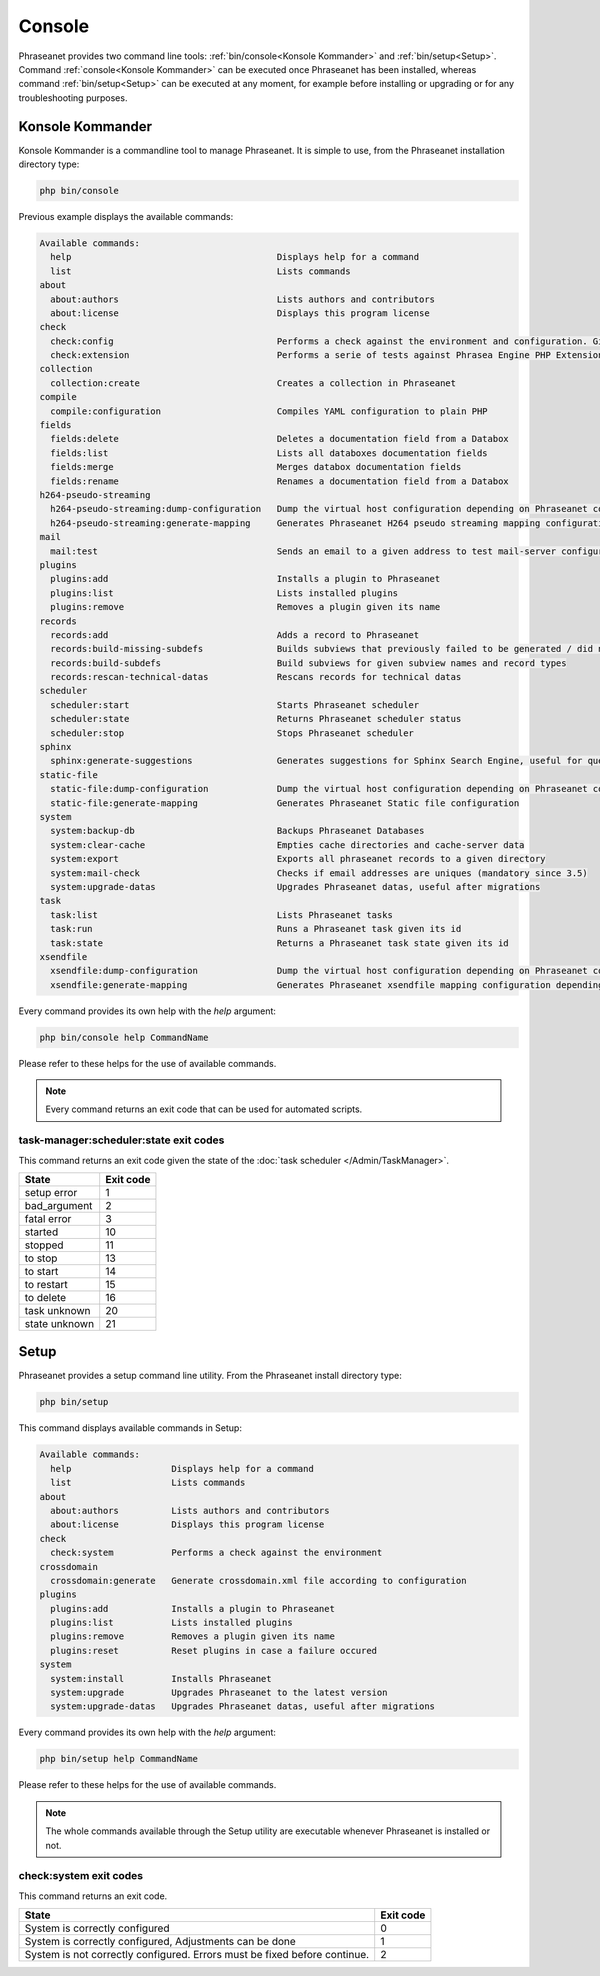 Console
=======

Phraseanet provides two command line tools:
:ref:`bin/console<Konsole Kommander>` and :ref:`bin/setup<Setup>`.
Command :ref:`console<Konsole Kommander>` can be executed once Phraseanet has
been installed, whereas command :ref:`bin/setup<Setup>` can be executed at any
moment, for example before installing or upgrading or for any troubleshooting
purposes.

.. _Konsole Kommander:

Konsole Kommander
-----------------

Konsole Kommander is a commandline tool to manage Phraseanet. It is simple
to use, from the Phraseanet installation directory type:

.. code-block:: bash

    php bin/console

Previous example displays the available commands:

.. code-block:: bash

    Available commands:
      help                                       Displays help for a command
      list                                       Lists commands
    about
      about:authors                              Lists authors and contributors
      about:license                              Displays this program license
    check
      check:config                               Performs a check against the environment and configuration. Give some advices for production settings.
      check:extension                            Performs a serie of tests against Phrasea Engine PHP Extension
    collection
      collection:create                          Creates a collection in Phraseanet
    compile
      compile:configuration                      Compiles YAML configuration to plain PHP
    fields
      fields:delete                              Deletes a documentation field from a Databox
      fields:list                                Lists all databoxes documentation fields
      fields:merge                               Merges databox documentation fields
      fields:rename                              Renames a documentation field from a Databox
    h264-pseudo-streaming
      h264-pseudo-streaming:dump-configuration   Dump the virtual host configuration depending on Phraseanet configuration
      h264-pseudo-streaming:generate-mapping     Generates Phraseanet H264 pseudo streaming mapping configuration depending on databoxes configuration
    mail
      mail:test                                  Sends an email to a given address to test mail-server configuration
    plugins
      plugins:add                                Installs a plugin to Phraseanet
      plugins:list                               Lists installed plugins
      plugins:remove                             Removes a plugin given its name
    records
      records:add                                Adds a record to Phraseanet
      records:build-missing-subdefs              Builds subviews that previously failed to be generated / did not exist when records were added
      records:build-subdefs                      Build subviews for given subview names and record types
      records:rescan-technical-datas             Rescans records for technical datas
    scheduler
      scheduler:start                            Starts Phraseanet scheduler
      scheduler:state                            Returns Phraseanet scheduler status
      scheduler:stop                             Stops Phraseanet scheduler
    sphinx
      sphinx:generate-suggestions                Generates suggestions for Sphinx Search Engine, useful for query auto-completion
    static-file
      static-file:dump-configuration             Dump the virtual host configuration depending on Phraseanet configuration
      static-file:generate-mapping               Generates Phraseanet Static file configuration
    system
      system:backup-db                           Backups Phraseanet Databases
      system:clear-cache                         Empties cache directories and cache-server data
      system:export                              Exports all phraseanet records to a given directory
      system:mail-check                          Checks if email addresses are uniques (mandatory since 3.5)
      system:upgrade-datas                       Upgrades Phraseanet datas, useful after migrations
    task
      task:list                                  Lists Phraseanet tasks
      task:run                                   Runs a Phraseanet task given its id
      task:state                                 Returns a Phraseanet task state given its id
    xsendfile
      xsendfile:dump-configuration               Dump the virtual host configuration depending on Phraseanet configuration
      xsendfile:generate-mapping                 Generates Phraseanet xsendfile mapping configuration depending on databoxes configuration

Every command provides its own help with the *help* argument:

.. code-block:: bash

    php bin/console help CommandName

Please refer to these helps for the use of available commands.

.. note::

    Every command returns an exit code that can be used for automated scripts.

task-manager:scheduler:state exit codes
***************************************

This command returns an exit code given the state of the :doc:`task scheduler </Admin/TaskManager>`.

+---------------+-----------------+
| State         | Exit code       |
+===============+=================+
| setup error   | 1               |
+---------------+-----------------+
| bad_argument  | 2               |
+---------------+-----------------+
| fatal error   | 3               |
+---------------+-----------------+
| started       | 10              |
+---------------+-----------------+
| stopped       | 11              |
+---------------+-----------------+
| to stop       | 13              |
+---------------+-----------------+
| to start      | 14              |
+---------------+-----------------+
| to restart    | 15              |
+---------------+-----------------+
| to delete     | 16              |
+---------------+-----------------+
| task unknown  | 20              |
+---------------+-----------------+
| state unknown | 21              |
+---------------+-----------------+



.. _Setup:

Setup
-----

.. versionadded:: 3.8

Phraseanet provides a setup command line utility. From the Phraseanet install
directory type:

.. code-block:: bash

    php bin/setup

This command displays available commands in Setup:

.. code-block:: bash

    Available commands:
      help                   Displays help for a command
      list                   Lists commands
    about
      about:authors          Lists authors and contributors
      about:license          Displays this program license
    check
      check:system           Performs a check against the environment
    crossdomain
      crossdomain:generate   Generate crossdomain.xml file according to configuration
    plugins
      plugins:add            Installs a plugin to Phraseanet
      plugins:list           Lists installed plugins
      plugins:remove         Removes a plugin given its name
      plugins:reset          Reset plugins in case a failure occured
    system
      system:install         Installs Phraseanet
      system:upgrade         Upgrades Phraseanet to the latest version
      system:upgrade-datas   Upgrades Phraseanet datas, useful after migrations

Every command provides its own help with the *help* argument:

.. code-block:: bash

    php bin/setup help CommandName

Please refer to these helps for the use of available commands.

.. note::

    The whole commands available through the Setup utility are executable
    whenever Phraseanet is installed or not.

check:system exit codes
***********************

This command returns an exit code.

+----------------------------------------------+------------------+
| State                                        | Exit code        |
+==============================================+==================+
| System is correctly configured               | 0                |
+----------------------------------------------+------------------+
| System is correctly configured,              | 1                |
| Adjustments can be done                      |                  |
+----------------------------------------------+------------------+
| System is not correctly configured.          | 2                |
| Errors must be fixed before continue.        |                  |
+----------------------------------------------+------------------+
